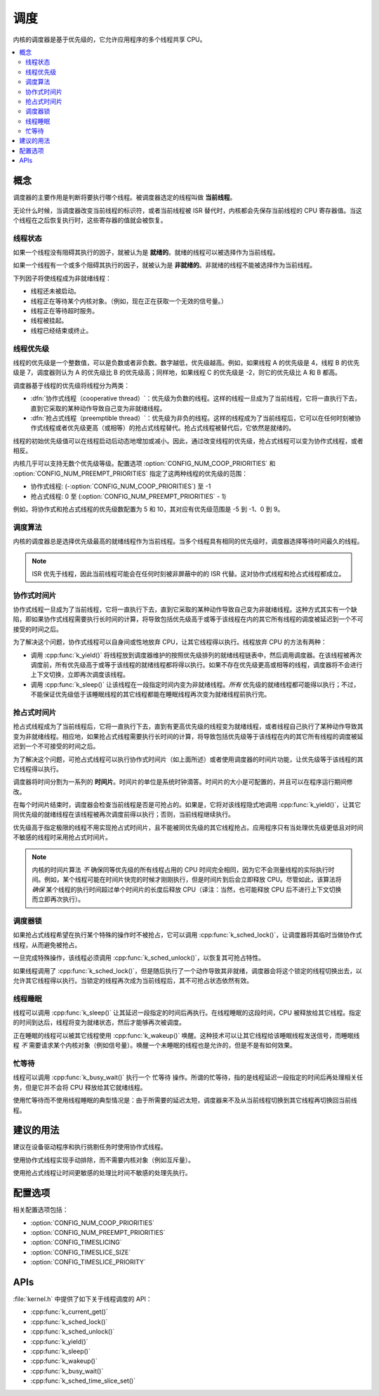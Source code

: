 .. _scheduling_v2:

调度
##########

内核的调度器是基于优先级的，它允许应用程序的多个线程共享 CPU。

.. contents::
    :local:
    :depth: 2

概念
********

调度器的主要作用是判断将要执行哪个线程。被调度器选定的线程叫做 **当前线程**。

无论什么时候，当调度器改变当前线程的标识符，或者当前线程被 ISR 替代时，内核都会先保存当前线程的 CPU 寄存器值。当这个线程在之后恢复执行时，这些寄存器的值就会被恢复。

线程状态
=============

如果一个线程没有阻碍其执行的因子，就被认为是 **就绪的**。就绪的线程可以被选择作为当前线程。

如果一个线程有一个或多个阻碍其执行的因子，就被认为是 **非就绪的**。非就绪的线程不能被选择作为当前线程。

下列因子将使线程成为非就绪线程：

* 线程还未被启动。
* 线程正在等待某个内核对象。（例如，现在正在获取一个无效的信号量。）
* 线程正在等待超时服务。
* 线程被挂起。
* 线程已经结束或终止。

线程优先级
=================

线程的优先级是一个整数值，可以是负数或者非负数。数字越低，优先级越高。例如，如果线程 A 的优先级是 4，线程 B 的优先级是 7，调度器则认为 A 的优先级比 B 的优先级高；同样地，如果线程 C 的优先级是 -2，则它的优先级比 A 和 B 都高。

调度器基于线程的优先级将线程分为两类：

* :dfn:`协作式线程（cooperative thread）`：优先级为负数的线程。这样的线程一旦成为了当前线程，它将一直执行下去，直到它采取的某种动作导致自己变为非就绪线程。

* :dfn:`抢占式线程（preemptible thread）`：优先级为非负的线程。这样的线程成为了当前线程后，它可以在任何时刻被协作式线程或者优先级更高（或相等）的抢占式线程替代。抢占式线程被替代后，它依然是就绪的。

线程的初始优先级值可以在线程启动后动态地增加或减小。因此，通过改变线程的优先级，抢占式线程可以变为协作式线程，或者相反。

内核几乎可以支持无数个优先级等级。配置选项 :option:`CONFIG_NUM_COOP_PRIORITIES` 和 :option:`CONFIG_NUM_PREEMPT_PRIORITIES` 指定了这两种线程的优先级的范围：

* 协作式线程: (-:option:`CONFIG_NUM_COOP_PRIORITIES`) 至 -1
* 抢占式线程: 0 至 (:option:`CONFIG_NUM_PREEMPT_PRIORITIES` - 1)

例如，将协作式和抢占式线程的优先级数配置为 5 和 10，其对应有优先级范围是 -5 到 -1、0 到 9。

调度算法
====================

内核的调度器总是选择优先级最高的就绪线程作为当前线程。当多个线程具有相同的优先级时，调度器选择等待时间最久的线程。

.. note::
    ISR 优先于线程，因此当前线程可能会在任何时刻被非屏蔽中的的 ISR 代替。这对协作式线程和抢占式线程都成立。

协作式时间片
========================

协作式线程一旦成为了当前线程，它将一直执行下去，直到它采取的某种动作导致自己变为非就绪线程。这种方式其实有一个缺陷，即如果协作式线程需要执行长时间的计算，将导致包括优先级高于或等于该线程在内的其它所有线程的调度被延迟到一个不可接受的时间之后。

为了解决这个问题，协作式线程可以自身间或性地放弃 CPU，让其它线程得以执行。线程放弃 CPU 的方法有两种：

* 调用 :cpp:func:`k_yield()` 将线程放到调度器维护的按照优先级排列的就绪线程链表中，然后调用调度器。在该线程被再次调度前，所有优先级高于或等于该线程的就绪线程都将得以执行。如果不存在优先级更高或相等的线程，调度器将不会进行上下文切换，立即再次调度该线程。

* 调用 :cpp:func:`k_sleep()` 让该线程在一段指定时间内变为非就绪线程。*所有* 优先级的就绪线程都可能得以执行；不过，不能保证优先级低于该睡眠线程的其它线程都能在睡眠线程再次变为就绪线程前执行完。

抢占式时间片
=======================

抢占式线程成为了当前线程后，它将一直执行下去，直到有更高优先级的线程变为就绪线程，或者线程自己执行了某种动作导致其变为非就绪线程。相应地，如果抢占式线程需要执行长时间的计算，将导致包括优先级等于该线程在内的其它所有线程的调度被延迟到一个不可接受的时间之后。

为了解决这个问题，可抢占式线程可以执行协作式时间片（如上面所述）或者使用调度器的时间片功能，让优先级等于该线程的其它线程得以执行。

调度器将时间分割为一系列的 **时间片**。时间片的单位是系统时钟滴答。时间片的大小是可配置的，并且可以在程序运行期间修改。

在每个时间片结束时，调度器会检查当前线程是否是可抢占的。如果是，它将对该线程隐式地调用 :cpp:func:`k_yield()`，让其它同优先级的就绪线程在该线程被再次调度前得以执行；否则，当前线程继续执行。

优先级高于指定极限的线程不用实现抢占式时间片，且不能被同优先级的其它线程抢占。应用程序只有当处理优先级更低且对时间不敏感的线程时采用抢占式时间片。

.. note::
   内核的时间片算法 *不* 确保同等优先级的所有线程占用的 CPU 时间完全相同，因为它不会测量线程的实际执行时间。例如，某个线程可能在时间片快完的时候才刚刚执行，但是时间片到后会立即释放 CPU。尽管如此，该算法将 *确保* 某个线程的执行时间超过单个时间片的长度后释放 CPU（译注：当然，也可能释放 CPU 后不进行上下文切换而立即再次执行）。

调度器锁
=================

如果抢占式线程希望在执行某个特殊的操作时不被抢占，它可以调用 :cpp:func:`k_sched_lock()`，让调度器将其临时当做协作式线程，从而避免被抢占。

一旦完成特殊操作，该线程必须调用 :cpp:func:`k_sched_unlock()`，以恢复其可抢占特性。

如果线程调用了 :cpp:func:`k_sched_lock()`，但是随后执行了一个动作导致其非就绪，调度器会将这个锁定的线程切换出去，以允许其它线程得以执行。当锁定的线程再次成为当前线程后，其不可抢占状态依然有效。

.. note:
    相对于将线程的优先级设为负数，锁定调度器是一个让抢占式线程拥有不可抢占特性的更高效的做法。

.. _thread_sleeping:

线程睡眠
===============

线程可以调用 :cpp:func:`k_sleep()` 让其延迟一段指定的时间后再执行。在线程睡眠的这段时间，CPU 被释放给其它线程。指定的时间到达后，线程将变为就绪状态，然后才能够再次被调度。

正在睡眠的线程可以被其它线程使用 :cpp:func:`k_wakeup()` 唤醒。这种技术可以让其它线程给该睡眠线程发送信号，而睡眠线程 *不* 需要请求某个内核对象（例如信号量）。唤醒一个未睡眠的线程也是允许的，但是不是有如何效果。

.. _busy_waiting:

忙等待
============

线程可以调用 :cpp:func:`k_busy_wait()` 执行一个 ``忙等待`` 操作。所谓的忙等待，指的是线程延迟一段指定的时间后再处理相关任务，但是它并不会将 CPU 释放给其它就绪线程。

使用忙等待而不使用线程睡眠的典型情况是：由于所需要的延迟太短，调度器来不及从当前线程切换到其它线程再切换回当前线程。

建议的用法
**************

建议在设备驱动程序和执行挑剔任务时使用协作式线程。

使用协作式线程实现手动排除，而不需要内核对象（例如互斥量）。

使用抢占式线程让时间更敏感的处理比时间不敏感的处理先执行。

配置选项
*********************

相关配置选项包括：

* :option:`CONFIG_NUM_COOP_PRIORITIES`
* :option:`CONFIG_NUM_PREEMPT_PRIORITIES`
* :option:`CONFIG_TIMESLICING`
* :option:`CONFIG_TIMESLICE_SIZE`
* :option:`CONFIG_TIMESLICE_PRIORITY`

APIs
****

:file:`kernel.h` 中提供了如下关于线程调度的 API：

* :cpp:func:`k_current_get()`
* :cpp:func:`k_sched_lock()`
* :cpp:func:`k_sched_unlock()`
* :cpp:func:`k_yield()`
* :cpp:func:`k_sleep()`
* :cpp:func:`k_wakeup()`
* :cpp:func:`k_busy_wait()`
* :cpp:func:`k_sched_time_slice_set()`

